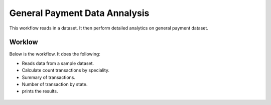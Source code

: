 General Payment Data Annalysis
==============================

This workflow reads in a dataset. It then perform detailed analytics on general payment dataset.

Worklow
-------

Below is the workflow. It does the following:

* Reads data from a sample dataset.
* Calculate count transactions by speciality.
* Summary of transactions. 
* Number of transaction by state.
* prints the results.

.. figure:: ../../_assets/tutorials/analytics/general-payment-data-annalysis/1.PNG
   :alt: General Payment Data Annalysis
   :align: center
   :width: 60%
